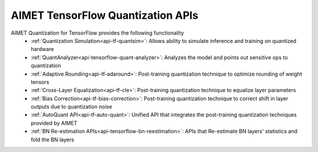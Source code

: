 ==================================
AIMET TensorFlow Quantization APIs
==================================

AIMET Quantization for TensorFlow provides the following functionality
   - :ref:`Quantization Simulation<api-tf-quantsim>`: Allows ability to simulate inference and training on quantized hardware
   - :ref:`QuantAnalyzer<api-tensorflow-quant-analyzer>`: Analyzes the model and points out sensitive ops to quantization
   - :ref:`Adaptive Rounding<api-tf-adaround>`: Post-training quantization technique to optimize rounding of weight tensors
   - :ref:`Cross-Layer Equalization<api-tf-cle>`: Post-training quantization technique to equalize layer parameters
   - :ref:`Bias Correction<api-tf-bias-correction>`: Post-training quantization technique to correct shift in layer outputs due to quantization noise
   - :ref:`AutoQuant API<api-tf-auto-quant>`: Unified API that integrates the post-training quantization techniques provided by AIMET
   - :ref:`BN Re-estimation APIs<api-tensorflow-bn-reestimation>`: APIs that Re-estimate BN layers' statistics and fold the BN layers

